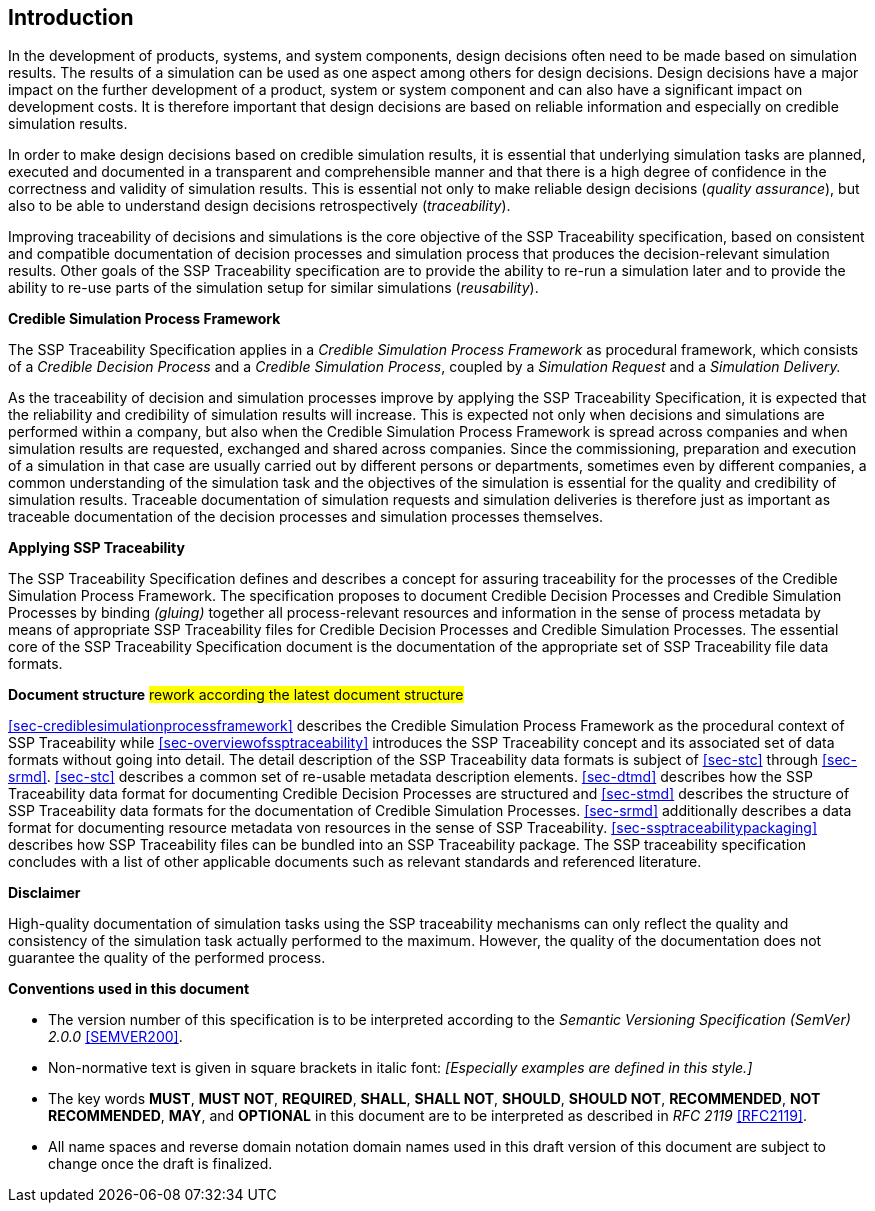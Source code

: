 [#sec-introduction]
== Introduction

In the development of products, systems, and system components, design decisions often need to be made based on simulation results. The results of a simulation can be used as one aspect among others for design decisions. Design decisions have a major impact on the further development of a product, system or system component and can also have a significant impact on development costs. It is therefore important that design decisions are based on reliable information and especially on credible simulation results.

In order to make design decisions based on credible simulation results, it is essential that underlying simulation tasks are planned, executed and documented in a transparent and comprehensible manner and that there is a high degree of confidence in the correctness and validity of simulation results. This is essential not only to make reliable design decisions (__quality assurance__), but also to be able to understand design decisions retrospectively (__traceability__).

Improving traceability of decisions and simulations is the core objective of the SSP Traceability specification, based on consistent and compatible documentation of decision processes and simulation process that produces the decision-relevant simulation results. Other goals of the SSP Traceability specification are to provide the ability to re-run a simulation later and to provide the ability to re-use parts of the simulation setup for similar simulations (__reusability__).

**Credible Simulation Process Framework**

The SSP Traceability Specification applies in a __Credible Simulation Process Framework__ as procedural framework, which consists of a __Credible Decision Process__ and a __Credible Simulation Process__, coupled by a __Simulation Request__ and a __Simulation Delivery.__ 

As the traceability of decision and simulation processes improve by applying the SSP Traceability Specification, it is expected that the reliability and credibility of simulation results will increase. This is expected not only when decisions and simulations are performed within a company, but also when the Credible Simulation Process Framework is spread across companies and when simulation results are requested, exchanged and shared across companies. Since the commissioning, preparation and execution of a simulation in that case are usually carried out by different persons or departments, sometimes even by different companies, a common understanding of the simulation task and the objectives of the simulation is essential for the quality and credibility of simulation results. Traceable documentation of simulation requests and simulation deliveries is therefore just as important as traceable documentation of the decision processes and simulation processes themselves.

**Applying SSP Traceability**

The SSP Traceability Specification defines and describes a concept for assuring traceability for the processes of the Credible Simulation Process Framework. The specification proposes to document Credible Decision Processes and Credible Simulation Processes by binding __(gluing)__ together all process-relevant resources and information in the sense of process metadata by means of appropriate SSP Traceability files for Credible Decision Processes and Credible Simulation Processes. The essential core of the SSP Traceability Specification document is the documentation of the appropriate set of SSP Traceability file data formats.

**Document structure** #rework according the latest document structure#

<<sec-crediblesimulationprocessframework>> describes the Credible Simulation Process Framework as the procedural context of SSP Traceability while <<sec-overviewofssptraceability>> introduces the SSP Traceability concept and its associated set of data formats without going into detail. The detail description of the SSP Traceability data formats is subject of <<sec-stc>> through <<sec-srmd>>. <<sec-stc>> describes a common set of re-usable metadata description elements. <<sec-dtmd>> describes how the SSP Traceability data format for documenting Credible Decision Processes are structured  and <<sec-stmd>> describes the structure of SSP Traceability data formats for the documentation of Credible Simulation Processes. <<sec-srmd>> additionally describes a data format for documenting resource metadata von resources in the sense of SSP Traceability. <<sec-ssptraceabilitypackaging>> describes how SSP Traceability files can be bundled into an SSP Traceability package. The SSP traceability specification concludes with a list of other applicable documents such as relevant standards and referenced literature.

*Disclaimer*

High-quality documentation of simulation tasks using the SSP traceability mechanisms can only reflect the quality and consistency of the simulation task actually performed to the maximum. However, the quality of the documentation does not guarantee the quality of the performed process.

<<<

**Conventions used in this document**

* The version number of this specification is to be interpreted according to the _Semantic Versioning Specification (SemVer) 2.0.0_ <<SEMVER200>>.

* Non-normative text is given in square brackets in italic font: _[Especially examples are defined in this style.]_

* The key words *MUST*, *MUST NOT*, *REQUIRED*, *SHALL*, *SHALL NOT*, *SHOULD*, *SHOULD NOT*, *RECOMMENDED*, *NOT RECOMMENDED*, *MAY*, and *OPTIONAL* in this document are to be interpreted as described in _RFC 2119_ <<RFC2119>>.

* All name spaces and reverse domain notation domain names used in this draft version of this document are subject to change once the draft is finalized.
